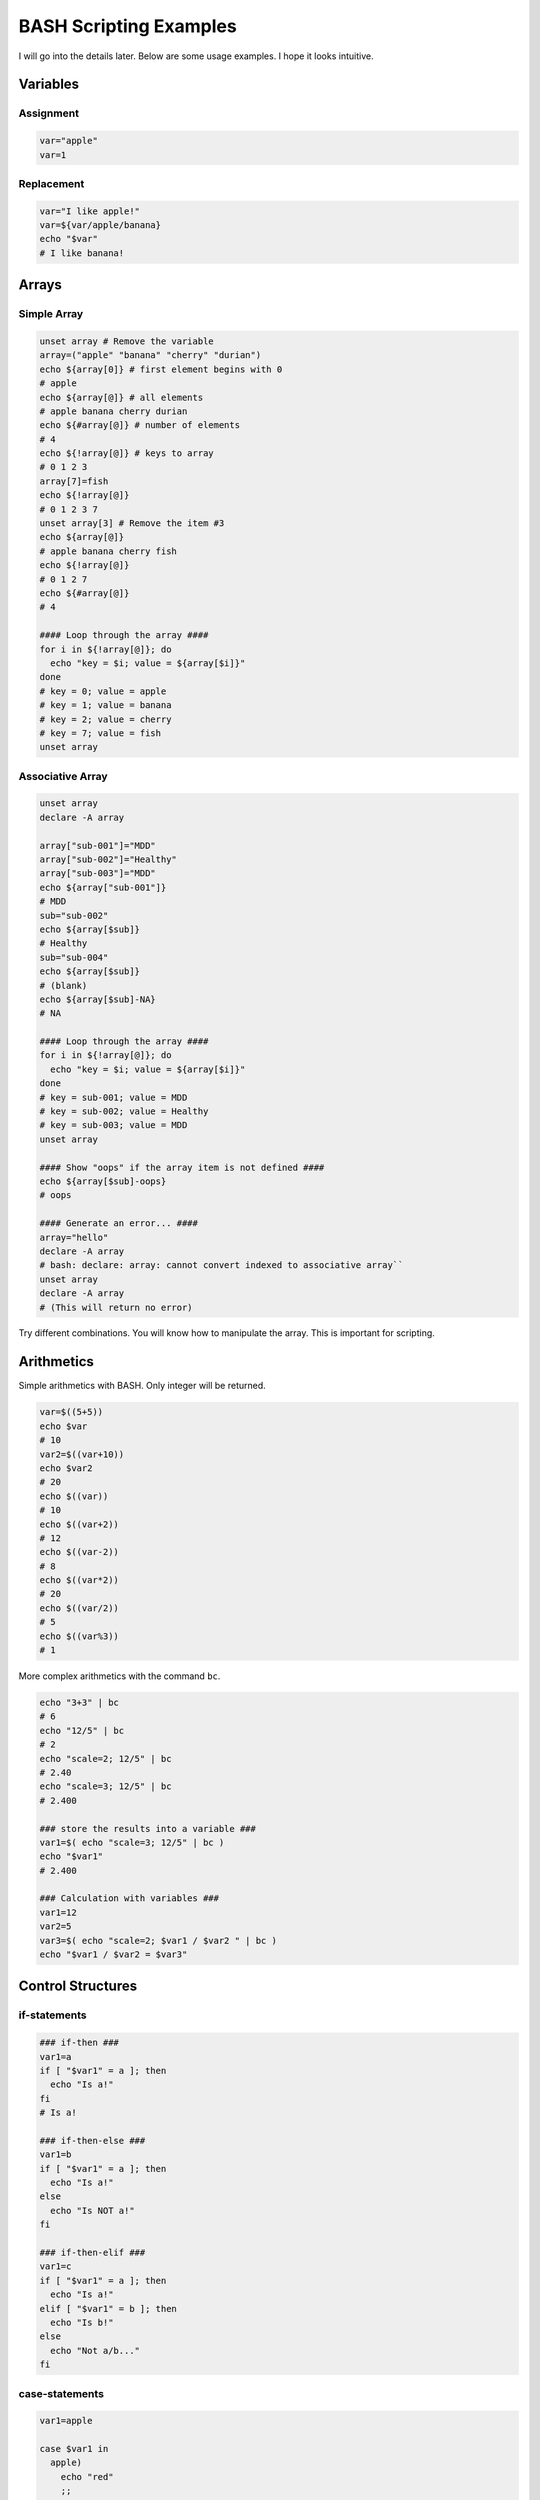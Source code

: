 BASH Scripting Examples
#######################

I will go into the details later. Below are some usage examples. I hope it looks intuitive.

Variables
*********

Assignment
==========

.. code-block:: Bash

  var="apple"
  var=1

Replacement
===========

.. code-block:: Bash

  var="I like apple!"
  var=${var/apple/banana}
  echo "$var"
  # I like banana!

Arrays
******

Simple Array
============

.. code-block:: Bash

  unset array # Remove the variable
  array=("apple" "banana" "cherry" "durian")
  echo ${array[0]} # first element begins with 0
  # apple
  echo ${array[@]} # all elements
  # apple banana cherry durian
  echo ${#array[@]} # number of elements
  # 4 
  echo ${!array[@]} # keys to array
  # 0 1 2 3
  array[7]=fish
  echo ${!array[@]}
  # 0 1 2 3 7
  unset array[3] # Remove the item #3
  echo ${array[@]}
  # apple banana cherry fish
  echo ${!array[@]}
  # 0 1 2 7
  echo ${#array[@]}
  # 4
  
  #### Loop through the array ####
  for i in ${!array[@]}; do
    echo "key = $i; value = ${array[$i]}"
  done
  # key = 0; value = apple
  # key = 1; value = banana
  # key = 2; value = cherry
  # key = 7; value = fish
  unset array

Associative Array
=================

.. code-block:: Bash

  unset array
  declare -A array
  
  array["sub-001"]="MDD"
  array["sub-002"]="Healthy"
  array["sub-003"]="MDD"
  echo ${array["sub-001"]}
  # MDD
  sub="sub-002"
  echo ${array[$sub]}
  # Healthy
  sub="sub-004"
  echo ${array[$sub]}
  # (blank)
  echo ${array[$sub]-NA}
  # NA
  
  #### Loop through the array ####
  for i in ${!array[@]}; do
    echo "key = $i; value = ${array[$i]}"
  done
  # key = sub-001; value = MDD
  # key = sub-002; value = Healthy
  # key = sub-003; value = MDD
  unset array

  #### Show "oops" if the array item is not defined ####
  echo ${array[$sub]-oops}
  # oops
  
  #### Generate an error... ####
  array="hello"
  declare -A array
  # bash: declare: array: cannot convert indexed to associative array``
  unset array
  declare -A array
  # (This will return no error)  


Try different combinations. You will know how to manipulate the array. This is important for scripting.

Arithmetics
***********

Simple arithmetics with BASH.
Only integer will be returned.

.. code-block:: Bash

  var=$((5+5))
  echo $var
  # 10
  var2=$((var+10))
  echo $var2
  # 20
  echo $((var))
  # 10
  echo $((var+2))
  # 12
  echo $((var-2))
  # 8
  echo $((var*2))
  # 20
  echo $((var/2))
  # 5
  echo $((var%3))
  # 1
  
More complex arithmetics with the command ``bc``.

.. code-block:: Bash

  echo "3+3" | bc 
  # 6
  echo "12/5" | bc
  # 2
  echo "scale=2; 12/5" | bc
  # 2.40
  echo "scale=3; 12/5" | bc
  # 2.400
  
  ### store the results into a variable ###
  var1=$( echo "scale=3; 12/5" | bc )
  echo "$var1"
  # 2.400
  
  ### Calculation with variables ###
  var1=12
  var2=5
  var3=$( echo "scale=2; $var1 / $var2 " | bc )
  echo "$var1 / $var2 = $var3"


Control Structures
******************

if-statements
=============

.. code-block:: Bash

  ### if-then ###
  var1=a
  if [ "$var1" = a ]; then
    echo "Is a!"
  fi
  # Is a!
  
  ### if-then-else ###
  var1=b
  if [ "$var1" = a ]; then
    echo "Is a!"
  else
    echo "Is NOT a!"
  fi

  ### if-then-elif ###
  var1=c
  if [ "$var1" = a ]; then
    echo "Is a!"
  elif [ "$var1" = b ]; then
    echo "Is b!"
  else
    echo "Not a/b..."
  fi

case-statements
===============

.. code-block:: Bash

  var1=apple
  
  case $var1 in
    apple)
      echo "red"
      ;;
    pear|melon) # match with pear or melon
      echo "green"
      ;;
    blue*) # match with words begin with blue
      echo "blue"
      ;;
    [Bb]anana) # match with Banana or banana
      echo "yellow"
      ;;
    *) # everything else
      echo "idk"
      ;;
  esac


Testing conditions
******************

We will need to test something, see below for things we could use :)

File existence
==============

.. code-block:: Bash

  if [ -f subj.txt ]; then echo "File exist"; fi
  if [ ! -f subj.txt ]; then echo "Missing file"; fi

  [ -f file ]
  [ -d directory ]
  [ -e fileOrFolder ]

Numerical comparison
====================

.. code-block:: Bash

  var1=3; var2=5
  if [ $var1 -lt $var2 ]; then echo "$var1 less than $var2"; fi

  [ $var1 -lt $var2 ]
  [ $var1 -le $var2 ]
  [ $var1 -gt $var2 ]
  [ $var1 -ge $var2 ]
  [ $var1 -ne $var2 ]
  

String comparison
=================

.. code-block:: Bash

  var1="apple"; var2=orange; # Quote is optional.
  if [ "$var1" = "$var2" ]; then echo "$var1 is identical to $var2"; fi
  
  if [ "$var1" != "$var2" ]; then echo "$var1 is different from $var2"; fi
  if [ ! "$var1" = "$var2" ]; then echo "$var1 is different from $var2"; fi
    
  if [ $var1 = $var2 ]  # This is dangerous, if any of the variables are not defined, it will ends up with error.
  [ "$var1" = "$var2" ] # This is better.

Regular expression
==================

Regular expression is a powerful tool for complex string matching.

.. code-block:: Bash

  [[ "$var1" =~ "a.*b" ]] 

Combining conditions (and or not)
=================================

.. code-block:: Bash

  [ "$var" = "apple" ] && [ "$var" = "orange" ] # AND
  [ "$var" = "apple" ] || [ "$var" = "orange" ] # OR
  ! [ "$var" = "apple" ] && [ "$var" = "orange" ] # Not


Program exit status
===================

Sometimes we wish to check if a program finished without error.

Create a text file with a few lines

.. code-block:: Bash

  cat <<EOF > textfile.txt
  hello
  world
  EOF 

See what's inside

.. code-block:: Bash

  less textfile.txt
  
Check if the text file contain the text "hello"

.. code-block:: Bash
  
  if grep -q hello textfile.txt; then echo yes; else echo no; fi
  # yes
  
Check if the text file contain the text "apple"

.. code-block:: Bash
  
  if grep -q apple textfile.txt; then echo yes; else echo no; fi
  # no

Explanation:

The program ``grep`` extract 



Loop
****

.. code-block:: Bash

  for var in item1 item2 item3; do
    echo $var
  done
  # item1
  # item2
  # item3

  for var in sub-00{1..3}; do
    echo $var
  done
  # sub-001
  # sub-002
  # sub-003
  
